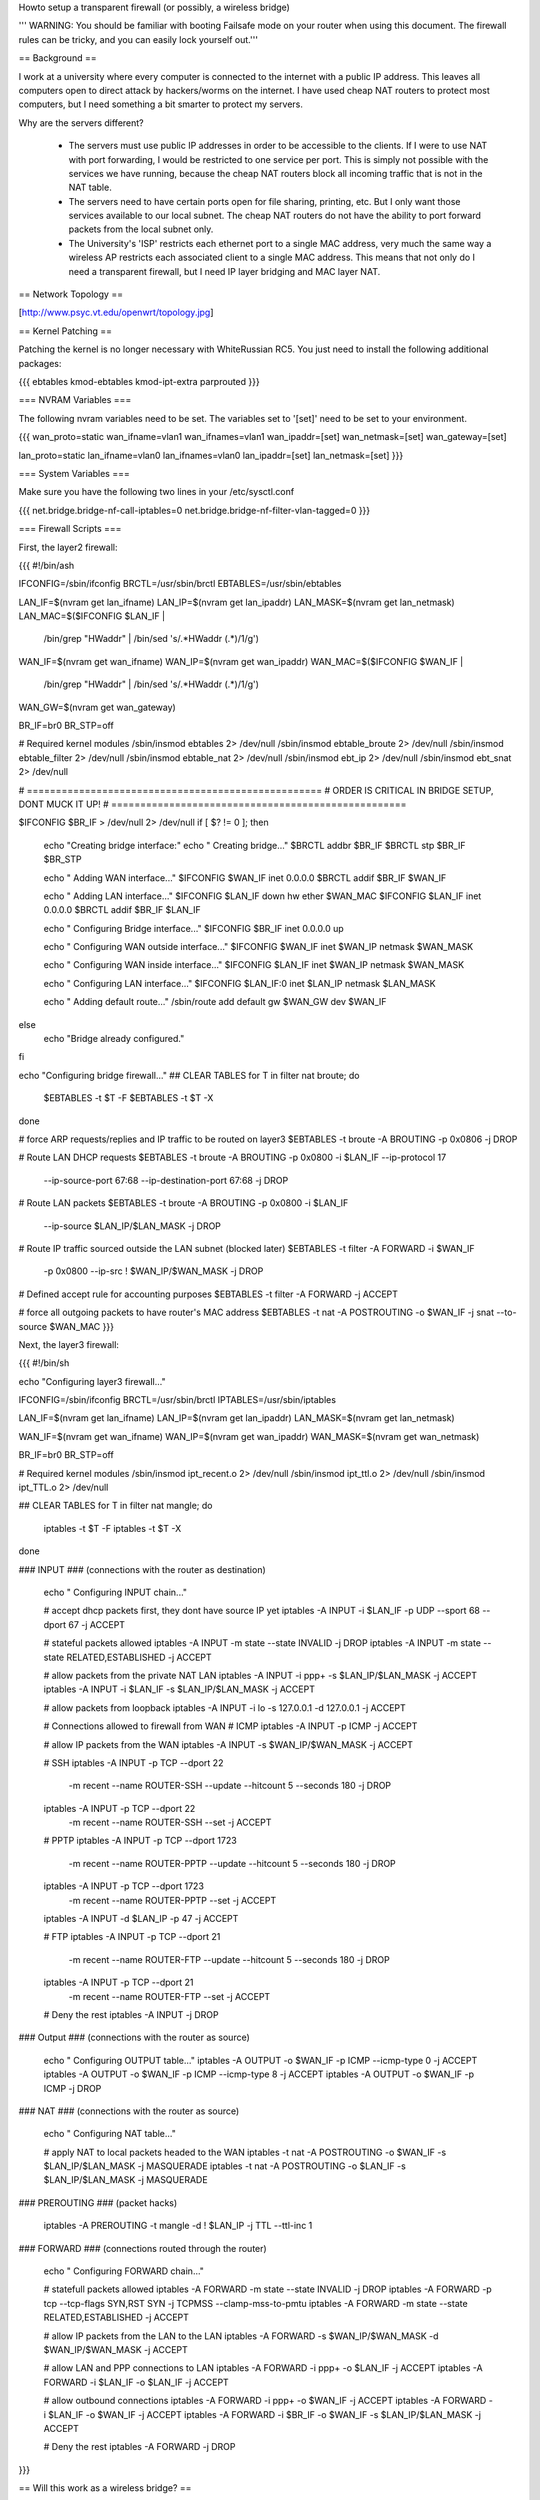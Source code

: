 Howto setup a transparent firewall (or possibly, a wireless bridge)

''' WARNING: You should be familiar with booting Failsafe mode on your router when using this document.  The firewall rules can be tricky, and you can easily lock yourself out.'''


== Background ==

I work at a university where every computer is connected to the internet with a public IP address.  This leaves all computers open to direct attack by hackers/worms on the internet.  I have used cheap NAT routers to protect most computers, but I need something a bit smarter to protect my servers.

Why are the servers different?  

 * The servers must use public IP addresses in order to be accessible to the clients.  If I were to use NAT with port forwarding, I would be restricted to one service per port.  This is simply not possible with the services we have running, because the cheap NAT routers block all incoming traffic that is not in the NAT table.  
 * The servers need to have certain ports open for file sharing, printing, etc.  But I only want those services available to our local subnet.  The cheap NAT routers do not have the ability to port forward packets from the local subnet only.
 * The University's 'ISP' restricts each ethernet port to a single MAC address, very much the same way a wireless AP restricts each associated client to a single MAC address.  This means that not only do I need a transparent firewall, but I need IP layer bridging and MAC layer NAT.  


== Network Topology ==

[http://www.psyc.vt.edu/openwrt/topology.jpg]

== Kernel Patching ==

Patching the kernel is no longer necessary with WhiteRussian RC5.  You just need to install the following additional packages:

{{{
ebtables
kmod-ebtables
kmod-ipt-extra
parprouted
}}}



=== NVRAM Variables ===

The following nvram variables need to be set.  The variables set to '[set]' need to be set to your environment.

{{{
wan_proto=static
wan_ifname=vlan1
wan_ifnames=vlan1
wan_ipaddr=[set]
wan_netmask=[set]
wan_gateway=[set]

lan_proto=static
lan_ifname=vlan0
lan_ifnames=vlan0
lan_ipaddr=[set]
lan_netmask=[set]
}}}

=== System Variables ===

Make sure you have the following two lines in your /etc/sysctl.conf

{{{
net.bridge.bridge-nf-call-iptables=0
net.bridge.bridge-nf-filter-vlan-tagged=0
}}}

=== Firewall Scripts ===

First, the layer2 firewall:

{{{
#!/bin/ash

IFCONFIG=/sbin/ifconfig
BRCTL=/usr/sbin/brctl
EBTABLES=/usr/sbin/ebtables

LAN_IF=$(nvram get lan_ifname)
LAN_IP=$(nvram get lan_ipaddr)
LAN_MASK=$(nvram get lan_netmask)
LAN_MAC=$($IFCONFIG $LAN_IF | \
  /bin/grep "HWaddr" | \
  /bin/sed 's/.*HWaddr \(.*\)/\1/g')

WAN_IF=$(nvram get wan_ifname)
WAN_IP=$(nvram get wan_ipaddr)
WAN_MAC=$($IFCONFIG $WAN_IF | \
  /bin/grep "HWaddr" | \
  /bin/sed 's/.*HWaddr \(.*\)/\1/g')
WAN_GW=$(nvram get wan_gateway)

BR_IF=br0
BR_STP=off


# Required kernel modules
/sbin/insmod ebtables           2> /dev/null
/sbin/insmod ebtable_broute     2> /dev/null
/sbin/insmod ebtable_filter     2> /dev/null
/sbin/insmod ebtable_nat        2> /dev/null
/sbin/insmod ebt_ip             2> /dev/null
/sbin/insmod ebt_snat           2> /dev/null


# ===================================================
# ORDER IS CRITICAL IN BRIDGE SETUP, DONT MUCK IT UP!
# ===================================================

$IFCONFIG $BR_IF > /dev/null 2> /dev/null
if [ $? != 0 ]; then
  echo "Creating bridge interface:"
  echo "  Creating bridge..."
  $BRCTL addbr $BR_IF
  $BRCTL stp $BR_IF $BR_STP

  echo "  Adding WAN interface..."
  $IFCONFIG $WAN_IF inet 0.0.0.0
  $BRCTL addif $BR_IF $WAN_IF

  echo "  Adding LAN interface..."
  $IFCONFIG $LAN_IF down hw ether $WAN_MAC
  $IFCONFIG $LAN_IF inet 0.0.0.0
  $BRCTL addif $BR_IF $LAN_IF

  echo "  Configuring Bridge interface..."
  $IFCONFIG $BR_IF inet 0.0.0.0 up

  echo "  Configuring WAN outside interface..."
  $IFCONFIG $WAN_IF inet $WAN_IP netmask $WAN_MASK

  echo "  Configuring WAN inside interface..."
  $IFCONFIG $LAN_IF inet $WAN_IP netmask $WAN_MASK

  echo "    Configuring LAN interface..."
  $IFCONFIG $LAN_IF:0 inet $LAN_IP netmask $LAN_MASK

  echo "  Adding default route..."
  /sbin/route add default gw $WAN_GW dev $WAN_IF

else
  echo "Bridge already configured."
fi


echo "Configuring bridge firewall..."
## CLEAR TABLES
for T in filter nat broute; do
  $EBTABLES -t $T -F
  $EBTABLES -t $T -X
done

# force ARP requests/replies and IP traffic to be routed on layer3
$EBTABLES -t broute -A BROUTING -p 0x0806 -j DROP

# Route LAN DHCP requests
$EBTABLES -t broute -A BROUTING -p 0x0800 -i $LAN_IF --ip-protocol 17 \
  --ip-source-port 67:68 --ip-destination-port 67:68 -j DROP

# Route LAN packets
$EBTABLES -t broute -A BROUTING -p 0x0800 -i $LAN_IF \
  --ip-source $LAN_IP/$LAN_MASK -j DROP

# Route IP traffic sourced outside the LAN subnet (blocked later)
$EBTABLES -t filter -A FORWARD -i $WAN_IF \
  -p 0x0800 --ip-src ! $WAN_IP/$WAN_MASK -j DROP

# Defined accept rule for accounting purposes
$EBTABLES -t filter -A FORWARD -j ACCEPT

# force all outgoing packets to have router's MAC address
$EBTABLES -t nat -A POSTROUTING -o $WAN_IF -j snat --to-source $WAN_MAC
}}}

Next, the layer3 firewall:

{{{
#!/bin/sh

echo "Configuring layer3 firewall..."

IFCONFIG=/sbin/ifconfig
BRCTL=/usr/sbin/brctl
IPTABLES=/usr/sbin/iptables

LAN_IF=$(nvram get lan_ifname)
LAN_IP=$(nvram get lan_ipaddr)
LAN_MASK=$(nvram get lan_netmask)

WAN_IF=$(nvram get wan_ifname)
WAN_IP=$(nvram get wan_ipaddr)
WAN_MASK=$(nvram get wan_netmask)

BR_IF=br0
BR_STP=off

# Required kernel modules
/sbin/insmod ipt_recent.o       2> /dev/null
/sbin/insmod ipt_ttl.o          2> /dev/null
/sbin/insmod ipt_TTL.o          2> /dev/null



## CLEAR TABLES
for T in filter nat mangle; do
  iptables -t $T -F
  iptables -t $T -X
done


### INPUT
### (connections with the router as destination)
  echo "  Configuring INPUT chain..."

  # accept dhcp packets first, they dont have source IP yet
  iptables -A INPUT -i $LAN_IF -p UDP --sport 68 --dport 67 -j ACCEPT

  # stateful packets allowed
  iptables -A INPUT -m state --state INVALID -j DROP
  iptables -A INPUT -m state --state RELATED,ESTABLISHED -j ACCEPT

  # allow packets from the private NAT LAN
  iptables -A INPUT -i ppp+ -s $LAN_IP/$LAN_MASK -j ACCEPT
  iptables -A INPUT -i $LAN_IF -s $LAN_IP/$LAN_MASK -j ACCEPT

  # allow packets from loopback
  iptables -A INPUT -i lo -s 127.0.0.1 -d 127.0.0.1 -j ACCEPT

  # Connections allowed to firewall from WAN
  # ICMP
  iptables -A INPUT -p ICMP -j ACCEPT

  # allow IP packets from the WAN
  iptables -A INPUT -s $WAN_IP/$WAN_MASK -j ACCEPT

  # SSH
  iptables -A INPUT -p TCP --dport 22 \
    -m recent --name ROUTER-SSH --update --hitcount 5 --seconds 180 -j DROP
  iptables -A INPUT -p TCP --dport 22 \
    -m recent --name ROUTER-SSH --set -j ACCEPT

  # PPTP
  iptables -A INPUT -p TCP --dport 1723 \
    -m recent --name ROUTER-PPTP --update --hitcount 5 --seconds 180 -j DROP
  iptables -A INPUT -p TCP --dport 1723 \
    -m recent --name ROUTER-PPTP --set -j ACCEPT
  iptables -A INPUT -d $LAN_IP -p 47 -j ACCEPT

  # FTP
  iptables -A INPUT -p TCP --dport 21 \
    -m recent --name ROUTER-FTP --update --hitcount 5 --seconds 180 -j DROP
  iptables -A INPUT -p TCP --dport 21 \
    -m recent --name ROUTER-FTP --set -j ACCEPT

  # Deny the rest
  iptables -A INPUT -j DROP



### Output
### (connections with the router as source)
  echo "  Configuring OUTPUT table..."
  iptables -A OUTPUT -o $WAN_IF -p ICMP --icmp-type 0 -j ACCEPT
  iptables -A OUTPUT -o $WAN_IF -p ICMP --icmp-type 8 -j ACCEPT
  iptables -A OUTPUT -o $WAN_IF -p ICMP -j DROP



### NAT
### (connections with the router as source)
  echo "  Configuring NAT table..."

  # apply NAT to local packets headed to the WAN
  iptables -t nat -A POSTROUTING -o $WAN_IF -s $LAN_IP/$LAN_MASK -j MASQUERADE
  iptables -t nat -A POSTROUTING -o $LAN_IF -s $LAN_IP/$LAN_MASK -j MASQUERADE



### PREROUTING
### (packet hacks)

  iptables -A PREROUTING -t mangle -d ! $LAN_IP -j TTL --ttl-inc 1


### FORWARD
### (connections routed through the router)
  echo "  Configuring FORWARD chain..."

  # statefull packets allowed
  iptables -A FORWARD -m state --state INVALID -j DROP
  iptables -A FORWARD -p tcp --tcp-flags SYN,RST SYN -j TCPMSS --clamp-mss-to-pmtu
  iptables -A FORWARD -m state --state RELATED,ESTABLISHED -j ACCEPT

  # allow IP packets from the LAN to the LAN
  iptables -A FORWARD -s $WAN_IP/$WAN_MASK -d $WAN_IP/$WAN_MASK -j ACCEPT

  # allow LAN and PPP connections to LAN
  iptables -A FORWARD -i ppp+ -o $LAN_IF -j ACCEPT
  iptables -A FORWARD -i $LAN_IF -o $LAN_IF -j ACCEPT

  # allow outbound connections
  iptables -A FORWARD -i ppp+ -o $WAN_IF -j ACCEPT
  iptables -A FORWARD -i $LAN_IF -o $WAN_IF -j ACCEPT
  iptables -A FORWARD -i $BR_IF -o $WAN_IF -s $LAN_IP/$LAN_MASK -j ACCEPT

  # Deny the rest
  iptables -A FORWARD -j DROP

}}}


== Will this work as a wireless bridge? ==

That is a good question.  I have not tried it, but in theory it should work.  I would start off by reading the ClientModeHowto.  Get your WRT connected to your wireless AP, verify that it fully works.  Then follow this document, changing the following nvram variables above:

{{{
wan_ifname=eth1
}}}

If someone gets this working over wireless, fill in here and let us know...

== DISCLAIMER ==

As always, you need to test test test.  I am new to Linux, so dont count on my scripts to be perfect.  I'm just trying to save someone else some time, and to help demonstrate how robust OpenWRT can be.
